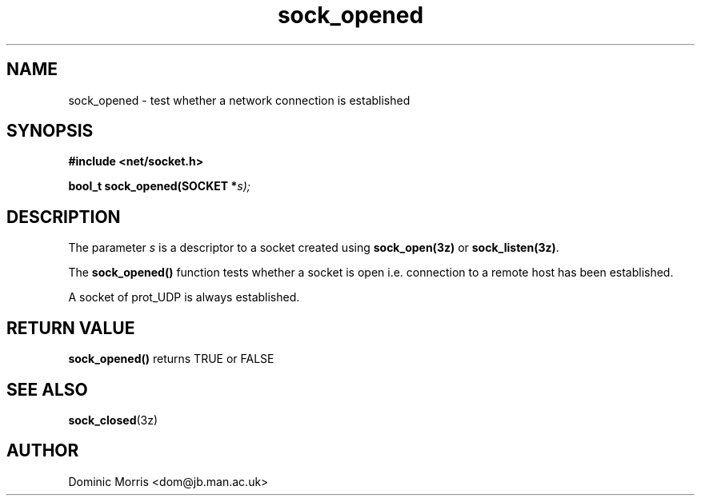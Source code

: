 .TH sock_opened 3z "18 February 2000" ""  "z88dk Programmer's Manual"
.SH NAME
sock_opened \- test whether a network connection is established
.SH SYNOPSIS
.nf
.B #include <net/socket.h>
.sp
.BI "bool_t sock_opened(SOCKET *"s);
.fi
.SH DESCRIPTION
The parameter \fIs\fP is a descriptor to a socket created using
\fBsock_open(3z)\fP or \fBsock_listen(3z)\fP.
.PP
The \fBsock_opened()\fP function tests whether a socket is open i.e.
connection to a remote host has been established.
.PP
A socket of prot_UDP is always established.


.SH "RETURN VALUE"
\fBsock_opened()\fP returns TRUE or FALSE

.SH "SEE ALSO"
.BR sock_closed "(3z)"

.SH AUTHOR
Dominic Morris <dom@jb.man.ac.uk>

